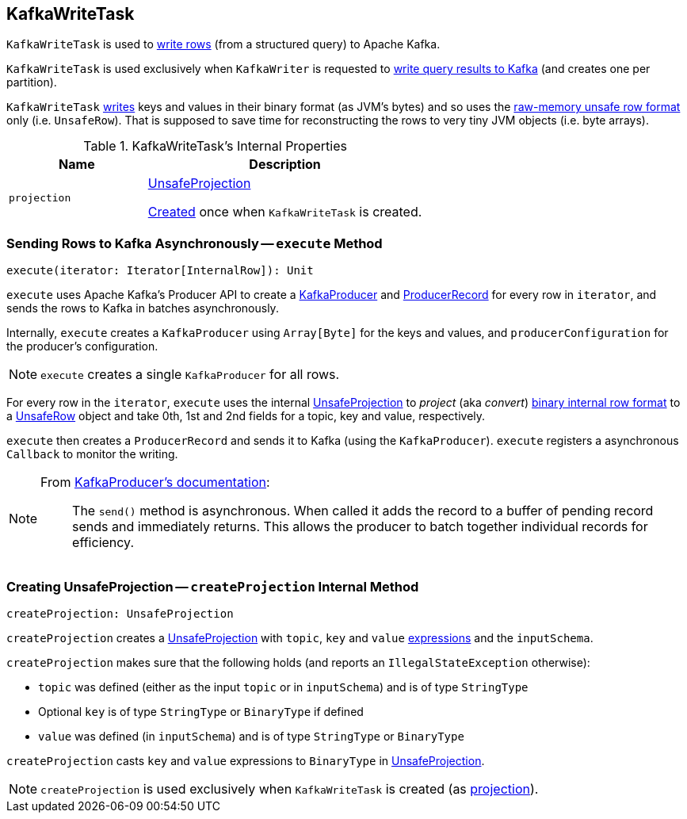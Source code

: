 == [[KafkaWriteTask]] KafkaWriteTask

`KafkaWriteTask` is used to <<execute, write rows>> (from a structured query) to Apache Kafka.

`KafkaWriteTask` is used exclusively when `KafkaWriter` is requested to link:spark-sql-KafkaWriter.adoc#write[write query results to Kafka] (and creates one per partition).

`KafkaWriteTask` <<execute, writes>> keys and values in their binary format (as JVM's bytes) and so uses the link:spark-sql-UnsafeRow.adoc[raw-memory unsafe row format] only (i.e. `UnsafeRow`). That is supposed to save time for reconstructing the rows to very tiny JVM objects (i.e. byte arrays).

[[internal-properties]]
.KafkaWriteTask's Internal Properties
[cols="1,2",options="header",width="100%"]
|===
| Name
| Description

| [[projection]] `projection`
| link:spark-sql-UnsafeProjection.adoc[UnsafeProjection]

<<createProjection, Created>> once when `KafkaWriteTask` is created.
|===

=== [[execute]] Sending Rows to Kafka Asynchronously -- `execute` Method

[source, scala]
----
execute(iterator: Iterator[InternalRow]): Unit
----

`execute` uses Apache Kafka's Producer API to create a https://kafka.apache.org/0101/javadoc/index.html?org/apache/kafka/clients/producer/KafkaProducer.html[KafkaProducer] and https://kafka.apache.org/0101/javadoc/index.html?org/apache/kafka/clients/producer/KafkaProducer.html[ProducerRecord] for every row in `iterator`, and sends the rows to Kafka in batches asynchronously.

Internally, `execute` creates a `KafkaProducer` using `Array[Byte]` for the keys and values, and `producerConfiguration` for the producer's configuration.

NOTE: `execute` creates a single `KafkaProducer` for all rows.

For every row in the `iterator`, `execute` uses the internal <<projection, UnsafeProjection>> to _project_ (aka _convert_) link:spark-sql-InternalRow.adoc[binary internal row format] to a link:spark-sql-UnsafeRow.adoc[UnsafeRow] object and take 0th, 1st and 2nd fields for a topic, key and value, respectively.

`execute` then creates a `ProducerRecord` and sends it to Kafka (using the `KafkaProducer`). `execute` registers a asynchronous `Callback` to monitor the writing.

[NOTE]
====
From https://kafka.apache.org/0101/javadoc/index.html?org/apache/kafka/clients/producer/KafkaProducer.html[KafkaProducer's documentation]:

> The `send()` method is asynchronous. When called it adds the record to a buffer of pending record sends and immediately returns. This allows the producer to batch together individual records for efficiency.
====

=== [[createProjection]] Creating UnsafeProjection -- `createProjection` Internal Method

[source, scala]
----
createProjection: UnsafeProjection
----

`createProjection` creates a link:spark-sql-UnsafeProjection.adoc[UnsafeProjection] with `topic`, `key` and `value` link:spark-sql-Expression.adoc[expressions] and the `inputSchema`.

`createProjection` makes sure that the following holds (and reports an `IllegalStateException` otherwise):

* `topic` was defined (either as the input `topic` or in `inputSchema`) and is of type `StringType`
* Optional `key` is of type `StringType` or `BinaryType` if defined
* `value` was defined (in `inputSchema`) and is of type `StringType` or `BinaryType`

`createProjection` casts `key` and `value` expressions to `BinaryType` in link:spark-sql-UnsafeProjection.adoc[UnsafeProjection].

NOTE: `createProjection` is used exclusively when `KafkaWriteTask` is created (as <<projection, projection>>).
